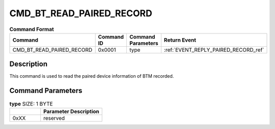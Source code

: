 .. _CMD_BT_READ_PAIRED_RECORD_ref:


CMD_BT_READ_PAIRED_RECORD
#########################

.. list-table:: **Command Format**
   :widths: 15 10 20 15
   :header-rows: 1

   * - Command
     - Command ID
     - Command Parameters
     - Return Event
   * - CMD_BT_READ_PAIRED_RECORD
     - 0x0001
     - type
     - :ref:`EVENT_REPLY_PAIRED_RECORD_ref`

Description
***********

This command is used to read the paired device information of BTM recorded.

Command Parameters
******************

.. list-table:: **type** SIZE: 1 BYTE
   :widths: 15 30
   :header-rows: 1

   * - 
     - Parameter Description
   * - 0xXX
     - reserved
